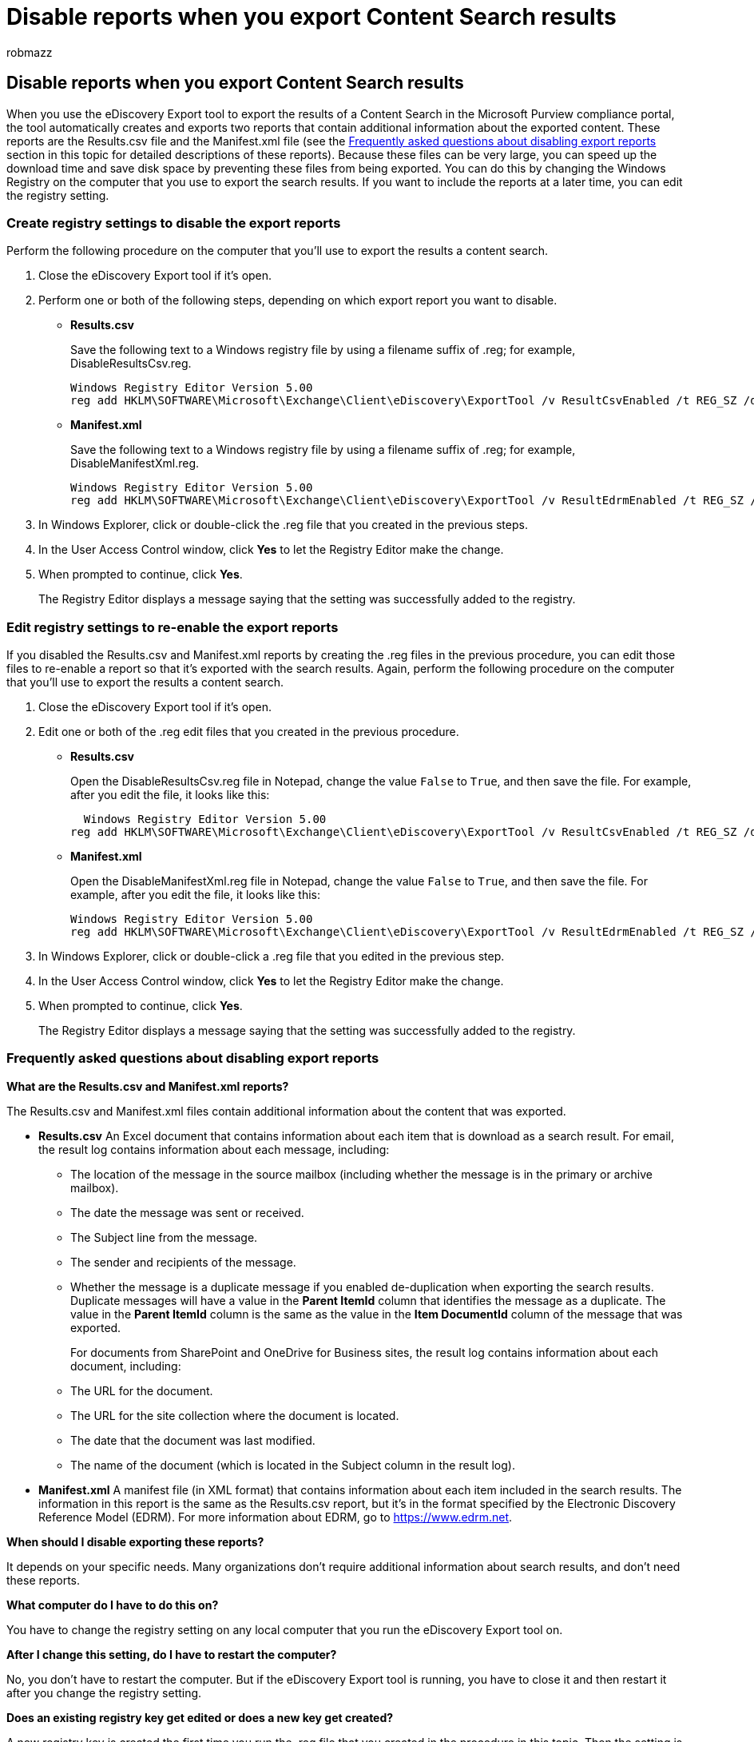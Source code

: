 = Disable reports when you export Content Search results
:audience: Admin
:author: robmazz
:description: Edit the Windows Registry on your local computer to disable reports when you export the results of a Content Search from the Microsoft Purview compliance portal.
:f1.keywords: ["NOCSH"]
:manager: laurawi
:ms.author: robmazz
:ms.collection: ["tier1", "M365-security-compliance", "content-search"]
:ms.custom: ["seo-marvel-apr2020"]
:ms.date: 12/30/2016
:ms.localizationpriority: medium
:ms.service: O365-seccomp
:ms.topic: article
:search.appverid: ["MOE150", "MET150"]

== Disable reports when you export Content Search results

When you use the eDiscovery Export tool to export the results of a Content Search in the Microsoft Purview compliance portal, the tool automatically creates and exports two reports that contain additional information about the exported content.
These reports are the Results.csv file and the Manifest.xml file (see the <<frequently-asked-questions-about-disabling-export-reports,Frequently asked questions about disabling export reports>> section in this topic for detailed descriptions of these reports).
Because these files can be very large, you can speed up the download time and save disk space by preventing these files from being exported.
You can do this by changing the Windows Registry on the computer that you use to export the search results.
If you want to include the reports at a later time, you can edit the registry setting.

=== Create registry settings to disable the export reports

Perform the following procedure on the computer that you'll use to export the results a content search.

. Close the eDiscovery Export tool if it's open.
. Perform one or both of the following steps, depending on which export report you want to disable.
 ** *Results.csv*
+
Save the following text to a Windows registry file by using a filename suffix of .reg;
for example, DisableResultsCsv.reg.
+
[,text]
----
Windows Registry Editor Version 5.00
reg add HKLM\SOFTWARE\Microsoft\Exchange\Client\eDiscovery\ExportTool /v ResultCsvEnabled /t REG_SZ /d False
----

 ** *Manifest.xml*
+
Save the following text to a Windows registry file by using a filename suffix of .reg;
for example, DisableManifestXml.reg.
+
[,text]
----
Windows Registry Editor Version 5.00
reg add HKLM\SOFTWARE\Microsoft\Exchange\Client\eDiscovery\ExportTool /v ResultEdrmEnabled /t REG_SZ /d False
----
. In Windows Explorer, click or double-click the .reg file that you created in the previous steps.
. In the User Access Control window, click *Yes* to let the Registry Editor make the change.
. When prompted to continue, click *Yes*.
+
The Registry Editor displays a message saying that the setting was successfully added to the registry.

=== Edit registry settings to re-enable the export reports

If you disabled the Results.csv and Manifest.xml reports by creating the .reg files in the previous procedure, you can edit those files to re-enable a report so that it's exported with the search results.
Again, perform the following procedure on the computer that you'll use to export the results a content search.

. Close the eDiscovery Export tool if it's open.
. Edit one or both of the .reg edit files that you created in the previous procedure.
 ** *Results.csv*
+
Open the DisableResultsCsv.reg file in Notepad, change the value  `False` to  `True`, and then save the file.
For example, after you edit the file, it looks like this:
+
[,text]
----
  Windows Registry Editor Version 5.00
reg add HKLM\SOFTWARE\Microsoft\Exchange\Client\eDiscovery\ExportTool /v ResultCsvEnabled /t REG_SZ /d True
----

 ** *Manifest.xml*
+
Open the DisableManifestXml.reg file in Notepad, change the value  `False` to  `True`, and then save the file.
For example, after you edit the file, it looks like this:
+
[,text]
----
Windows Registry Editor Version 5.00
reg add HKLM\SOFTWARE\Microsoft\Exchange\Client\eDiscovery\ExportTool /v ResultEdrmEnabled /t REG_SZ /d True
----
. In Windows Explorer, click or double-click a .reg file that you edited in the previous step.
. In the User Access Control window, click *Yes* to let the Registry Editor make the change.
. When prompted to continue, click *Yes*.
+
The Registry Editor displays a message saying that the setting was successfully added to the registry.

=== Frequently asked questions about disabling export reports

*What are the Results.csv and Manifest.xml reports?*

The Results.csv and Manifest.xml files contain additional information about the content that was exported.

* *Results.csv* An Excel document that contains information about each item that is download as a search result.
For email, the result log contains information about each message, including:
 ** The location of the message in the source mailbox (including whether the message is in the primary or archive mailbox).
 ** The date the message was sent or received.
 ** The Subject line from the message.
 ** The sender and recipients of the message.
 ** Whether the message is a duplicate message if you enabled de-duplication when exporting the search results.
Duplicate messages will have a value in the *Parent ItemId* column that identifies the message as a duplicate.
The value in the *Parent ItemId* column is the same as the value in the *Item DocumentId* column of the message that was exported.
+
For documents from SharePoint and OneDrive for Business sites, the result log contains information about each document, including:

 ** The URL for the document.
 ** The URL for the site collection where the document is located.
 ** The date that the document was last modified.
 ** The name of the document (which is located in the Subject column in the result log).
* *Manifest.xml* A manifest file (in XML format) that contains information about each item included in the search results.
The information in this report is the same as the Results.csv report, but it's in the format specified by the Electronic Discovery Reference Model (EDRM).
For more information about EDRM, go to https://www.edrm.net.

*When should I disable exporting these reports?*

It depends on your specific needs.
Many organizations don't require additional information about search results, and don't need these reports.

*What computer do I have to do this on?*

You have to change the registry setting on any local computer that you run the eDiscovery Export tool on.

*After I change this setting, do I have to restart the computer?*

No, you don't have to restart the computer.
But if the eDiscovery Export tool is running, you have to close it and then restart it after you change the registry setting.

*Does an existing registry key get edited or does a new key get created?*

A new registry key is created the first time you run the .reg file that you created in the procedure in this topic.
Then the setting is edited each time you change and re-run the .reg edit file.
